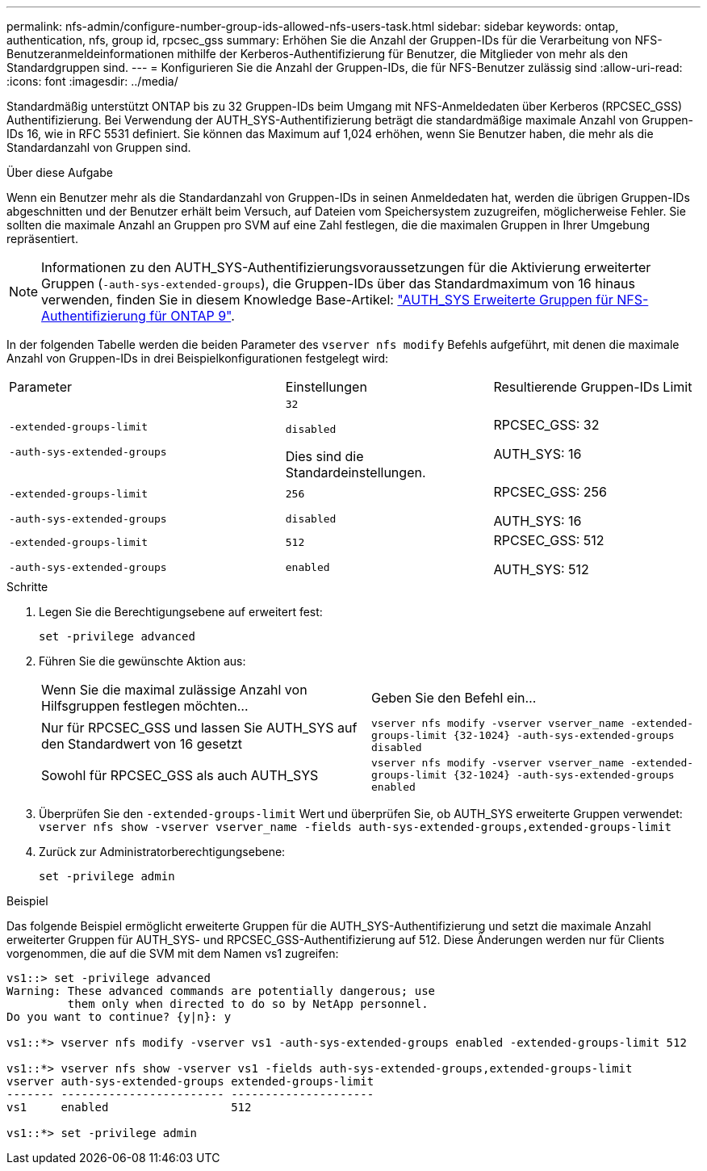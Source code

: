---
permalink: nfs-admin/configure-number-group-ids-allowed-nfs-users-task.html 
sidebar: sidebar 
keywords: ontap, authentication, nfs, group id, rpcsec_gss 
summary: Erhöhen Sie die Anzahl der Gruppen-IDs für die Verarbeitung von NFS-Benutzeranmeldeinformationen mithilfe der Kerberos-Authentifizierung für Benutzer, die Mitglieder von mehr als den Standardgruppen sind. 
---
= Konfigurieren Sie die Anzahl der Gruppen-IDs, die für NFS-Benutzer zulässig sind
:allow-uri-read: 
:icons: font
:imagesdir: ../media/


[role="lead"]
Standardmäßig unterstützt ONTAP bis zu 32 Gruppen-IDs beim Umgang mit NFS-Anmeldedaten über Kerberos (RPCSEC_GSS) Authentifizierung. Bei Verwendung der AUTH_SYS-Authentifizierung beträgt die standardmäßige maximale Anzahl von Gruppen-IDs 16, wie in RFC 5531 definiert. Sie können das Maximum auf 1,024 erhöhen, wenn Sie Benutzer haben, die mehr als die Standardanzahl von Gruppen sind.

.Über diese Aufgabe
Wenn ein Benutzer mehr als die Standardanzahl von Gruppen-IDs in seinen Anmeldedaten hat, werden die übrigen Gruppen-IDs abgeschnitten und der Benutzer erhält beim Versuch, auf Dateien vom Speichersystem zuzugreifen, möglicherweise Fehler. Sie sollten die maximale Anzahl an Gruppen pro SVM auf eine Zahl festlegen, die die maximalen Gruppen in Ihrer Umgebung repräsentiert.


NOTE: Informationen zu den AUTH_SYS-Authentifizierungsvoraussetzungen für die Aktivierung erweiterter Gruppen (`-auth-sys-extended-groups`), die Gruppen-IDs über das Standardmaximum von 16 hinaus verwenden, finden Sie in diesem Knowledge Base-Artikel: https://kb.netapp.com/on-prem/ontap/da/NAS/NAS-KBs/How_does_AUTH_SYS_Extended_Groups_change_NFS_authentication["AUTH_SYS Erweiterte Gruppen für NFS-Authentifizierung für ONTAP 9"].

In der folgenden Tabelle werden die beiden Parameter des `vserver nfs modify` Befehls aufgeführt, mit denen die maximale Anzahl von Gruppen-IDs in drei Beispielkonfigurationen festgelegt wird:

[cols="40,30,30"]
|===


| Parameter | Einstellungen | Resultierende Gruppen-IDs Limit 


 a| 
`-extended-groups-limit`

`-auth-sys-extended-groups`
 a| 
`32`

`disabled`

Dies sind die Standardeinstellungen.
 a| 
RPCSEC_GSS: 32

AUTH_SYS: 16



 a| 
`-extended-groups-limit`

`-auth-sys-extended-groups`
 a| 
`256`

`disabled`
 a| 
RPCSEC_GSS: 256

AUTH_SYS: 16



 a| 
`-extended-groups-limit`

`-auth-sys-extended-groups`
 a| 
`512`

`enabled`
 a| 
RPCSEC_GSS: 512

AUTH_SYS: 512

|===
.Schritte
. Legen Sie die Berechtigungsebene auf erweitert fest:
+
`set -privilege advanced`

. Führen Sie die gewünschte Aktion aus:
+
|===


| Wenn Sie die maximal zulässige Anzahl von Hilfsgruppen festlegen möchten... | Geben Sie den Befehl ein... 


 a| 
Nur für RPCSEC_GSS und lassen Sie AUTH_SYS auf den Standardwert von 16 gesetzt
 a| 
`+vserver nfs modify -vserver vserver_name -extended-groups-limit {32-1024} -auth-sys-extended-groups disabled+`



 a| 
Sowohl für RPCSEC_GSS als auch AUTH_SYS
 a| 
`+vserver nfs modify -vserver vserver_name -extended-groups-limit {32-1024} -auth-sys-extended-groups enabled+`

|===
. Überprüfen Sie den `-extended-groups-limit` Wert und überprüfen Sie, ob AUTH_SYS erweiterte Gruppen verwendet: `vserver nfs show -vserver vserver_name -fields auth-sys-extended-groups,extended-groups-limit`
. Zurück zur Administratorberechtigungsebene:
+
`set -privilege admin`



.Beispiel
Das folgende Beispiel ermöglicht erweiterte Gruppen für die AUTH_SYS-Authentifizierung und setzt die maximale Anzahl erweiterter Gruppen für AUTH_SYS- und RPCSEC_GSS-Authentifizierung auf 512. Diese Änderungen werden nur für Clients vorgenommen, die auf die SVM mit dem Namen vs1 zugreifen:

[listing]
----
vs1::> set -privilege advanced
Warning: These advanced commands are potentially dangerous; use
         them only when directed to do so by NetApp personnel.
Do you want to continue? {y|n}: y

vs1::*> vserver nfs modify -vserver vs1 -auth-sys-extended-groups enabled -extended-groups-limit 512

vs1::*> vserver nfs show -vserver vs1 -fields auth-sys-extended-groups,extended-groups-limit
vserver auth-sys-extended-groups extended-groups-limit
------- ------------------------ ---------------------
vs1     enabled                  512

vs1::*> set -privilege admin
----
